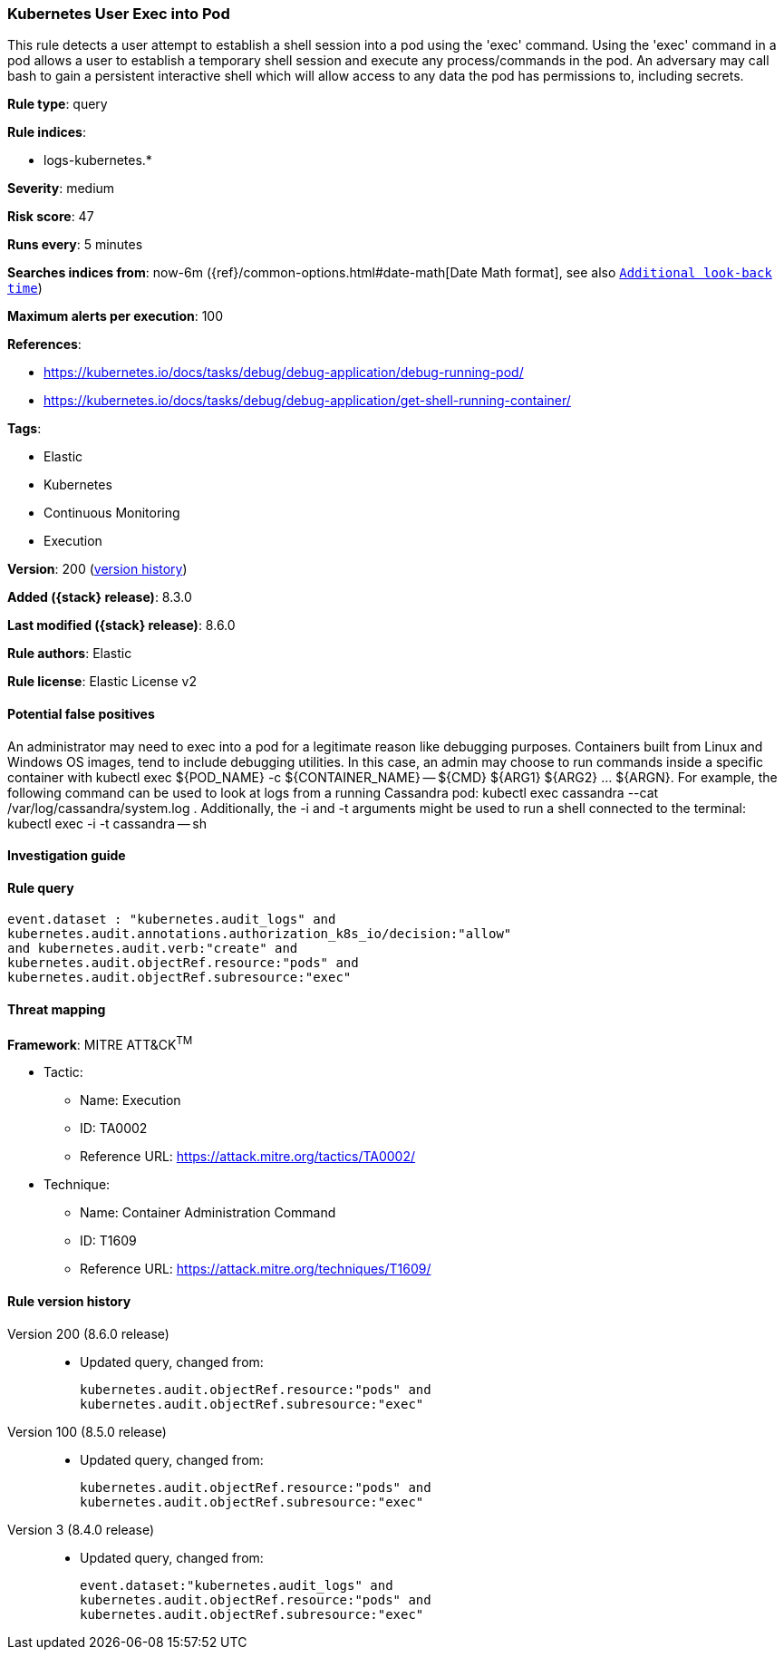 [[kubernetes-user-exec-into-pod]]
=== Kubernetes User Exec into Pod

This rule detects a user attempt to establish a shell session into a pod using the 'exec' command. Using the 'exec' command in a pod allows a user to establish a temporary shell session and execute any process/commands in the pod. An adversary may call bash to gain a persistent interactive shell which will allow access to any data the pod has permissions to, including secrets.

*Rule type*: query

*Rule indices*:

* logs-kubernetes.*

*Severity*: medium

*Risk score*: 47

*Runs every*: 5 minutes

*Searches indices from*: now-6m ({ref}/common-options.html#date-math[Date Math format], see also <<rule-schedule, `Additional look-back time`>>)

*Maximum alerts per execution*: 100

*References*:

* https://kubernetes.io/docs/tasks/debug/debug-application/debug-running-pod/
* https://kubernetes.io/docs/tasks/debug/debug-application/get-shell-running-container/

*Tags*:

* Elastic
* Kubernetes
* Continuous Monitoring
* Execution

*Version*: 200 (<<kubernetes-user-exec-into-pod-history, version history>>)

*Added ({stack} release)*: 8.3.0

*Last modified ({stack} release)*: 8.6.0

*Rule authors*: Elastic

*Rule license*: Elastic License v2

==== Potential false positives

An administrator may need to exec into a pod for a legitimate reason like debugging purposes. Containers built from Linux and Windows OS images, tend to include debugging utilities. In this case, an admin may choose to run commands inside a specific container with kubectl exec ${POD_NAME} -c ${CONTAINER_NAME} -- ${CMD} ${ARG1} ${ARG2} ... ${ARGN}. For example, the following command can be used to look at logs from a running Cassandra pod: kubectl exec cassandra --cat /var/log/cassandra/system.log . Additionally, the -i and -t arguments might be used to run a shell connected to the terminal: kubectl exec -i -t cassandra -- sh

==== Investigation guide


[source,markdown]
----------------------------------

----------------------------------


==== Rule query


[source,js]
----------------------------------
event.dataset : "kubernetes.audit_logs" and
kubernetes.audit.annotations.authorization_k8s_io/decision:"allow"
and kubernetes.audit.verb:"create" and
kubernetes.audit.objectRef.resource:"pods" and
kubernetes.audit.objectRef.subresource:"exec"
----------------------------------

==== Threat mapping

*Framework*: MITRE ATT&CK^TM^

* Tactic:
** Name: Execution
** ID: TA0002
** Reference URL: https://attack.mitre.org/tactics/TA0002/
* Technique:
** Name: Container Administration Command
** ID: T1609
** Reference URL: https://attack.mitre.org/techniques/T1609/

[[kubernetes-user-exec-into-pod-history]]
==== Rule version history

Version 200 (8.6.0 release)::
* Updated query, changed from:
+
[source, js]
----------------------------------
kubernetes.audit.objectRef.resource:"pods" and
kubernetes.audit.objectRef.subresource:"exec"
----------------------------------

Version 100 (8.5.0 release)::
* Updated query, changed from:
+
[source, js]
----------------------------------
kubernetes.audit.objectRef.resource:"pods" and
kubernetes.audit.objectRef.subresource:"exec"
----------------------------------

Version 3 (8.4.0 release)::
* Updated query, changed from:
+
[source, js]
----------------------------------
event.dataset:"kubernetes.audit_logs" and
kubernetes.audit.objectRef.resource:"pods" and
kubernetes.audit.objectRef.subresource:"exec"
----------------------------------

